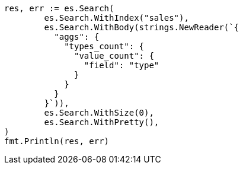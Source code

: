 // Generated from aggregations-metrics-valuecount-aggregation_5dd695679b5141d9142d3d30ba8d300a_test.go
//
[source, go]
----
res, err := es.Search(
	es.Search.WithIndex("sales"),
	es.Search.WithBody(strings.NewReader(`{
	  "aggs": {
	    "types_count": {
	      "value_count": {
	        "field": "type"
	      }
	    }
	  }
	}`)),
	es.Search.WithSize(0),
	es.Search.WithPretty(),
)
fmt.Println(res, err)
----
